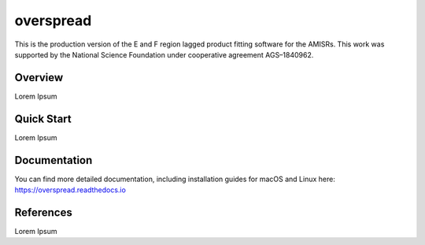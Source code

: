 overspread
==========
This is the production version of the E and F region lagged product fitting software for the AMISRs. This work was supported by the National Science Foundation under cooperative agreement AGS–1840962.


Overview
--------
Lorem Ipsum


Quick Start
-----------
Lorem Ipsum


Documentation
-------------
You can find more detailed documentation, including installation guides for macOS and Linux here: https://overspread.readthedocs.io



References
----------
Lorem Ipsum